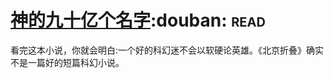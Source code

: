 * [[https://book.douban.com/subject/20470849/][神的九十亿个名字]]:douban::read:
看完这本小说，你就会明白:一个好的科幻迷不会以软硬论英雄。《北京折叠》确实不是一篇好的短篇科幻小说。
